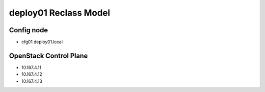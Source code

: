 
====================================================
deploy01 Reclass Model
====================================================

Config node
===========

* cfg01.deploy01.local

OpenStack Control Plane
=======================

* 10.167.4.11
* 10.167.4.12
* 10.167.4.13
